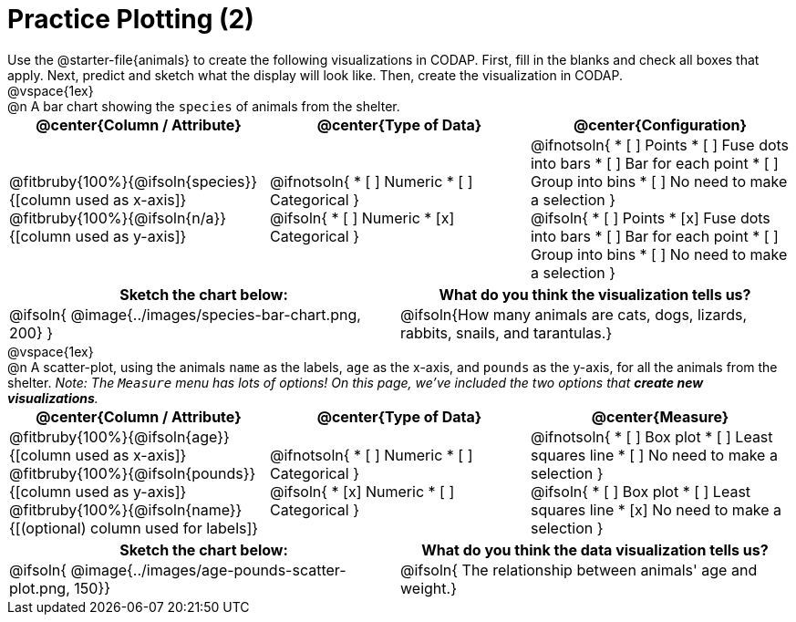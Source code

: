= Practice Plotting (2)

++++
<style>
td, th, .center { padding: 0 !important; vertical-align: middle; }
p { margin: 0 !important; }
.checklist li { margin: 0; padding: 0; }
</style>
++++

Use the @starter-file{animals} to create the following visualizations in CODAP. First, fill in the blanks and check all boxes that apply. Next, predict and sketch what the display will look like. Then, create the visualization in CODAP.

@vspace{1ex}

@n A bar chart showing the `species` of animals from the shelter.
[cols="1a,1a,1a", options="header"]
|===
| @center{*Column / Attribute*}
| @center{*Type of Data*}
| @center{*Configuration*}

| @fitbruby{100%}{@ifsoln{species}}{[column used as x-axis]}
  @fitbruby{100%}{@ifsoln{n/a}}{[column used as y-axis]}

|
@ifnotsoln{
* [ ] Numeric
* [ ] Categorical
}

@ifsoln{
* [ ] Numeric
* [x] Categorical
}

|
@ifnotsoln{
* [ ] Points
* [ ] Fuse dots into bars
* [ ] Bar for each point
* [ ] Group into bins
* [ ] No need to make a selection
}

@ifsoln{
* [ ] Points
* [x] Fuse dots into bars
* [ ] Bar for each point
* [ ] Group into bins
* [ ] No need to make a selection
}

|===


[.FillVerticalSpace, cols="^1a, ^1a", options="header"]
|===
| *Sketch the chart below:*
| *What do you think the visualization tells us?*

| @ifsoln{ @image{../images/species-bar-chart.png, 200} }
| @ifsoln{How many animals are cats, dogs, lizards, rabbits, snails, and tarantulas.}
|===



@vspace{1ex}

@n A scatter-plot, using the animals `name` as the labels, `age` as the x-axis, and `pounds` as the y-axis, for all the animals from the shelter. _Note: The `Measure` menu has lots of options! On this page, we've included the two options that *create new visualizations*._

[cols="1a,1a,1a", options="header"]
|===
| @center{*Column / Attribute*}
| @center{*Type of Data*}
| @center{*Measure*}

| @fitbruby{100%}{@ifsoln{age}}{[column used as x-axis]}
  @fitbruby{100%}{@ifsoln{pounds}}{[column used as y-axis]}
  @fitbruby{100%}{@ifsoln{name}}{[(optional) column used for labels]}

|
@ifnotsoln{
* [ ] Numeric
* [ ] Categorical
}

@ifsoln{
* [x] Numeric
* [ ] Categorical
}

|
@ifnotsoln{
* [ ] Box plot
* [ ] Least squares line
* [ ] No need to make a selection
}

@ifsoln{
* [ ] Box plot
* [ ] Least squares line
* [x] No need to make a selection
}
|===


[.FillVerticalSpace, cols="^1a, ^1a", options="header"]
|===
|*Sketch the chart below:*
|*What do you think the data visualization tells us?*

| @ifsoln{ @image{../images/age-pounds-scatter-plot.png, 150}}
| @ifsoln{ The relationship between animals' age and weight.}
|===

